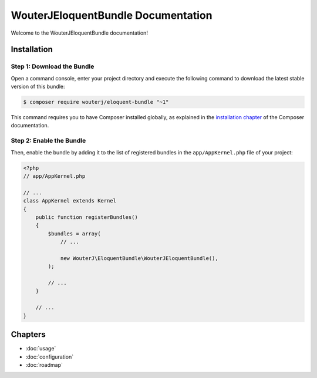 WouterJEloquentBundle Documentation
===================================

Welcome to the WouterJEloquentBundle documentation!

Installation
------------

Step 1: Download the Bundle
~~~~~~~~~~~~~~~~~~~~~~~~~~~

Open a command console, enter your project directory and execute the
following command to download the latest stable version of this bundle:

.. code-block:: bash

    $ composer require wouterj/eloquent-bundle "~1"

This command requires you to have Composer installed globally, as explained
in the `installation chapter`_ of the Composer documentation.

Step 2: Enable the Bundle
~~~~~~~~~~~~~~~~~~~~~~~~~

Then, enable the bundle by adding it to the list of registered bundles
in the ``app/AppKernel.php`` file of your project:

.. code-block:: php

    <?php
    // app/AppKernel.php

    // ...
    class AppKernel extends Kernel
    {
        public function registerBundles()
        {
            $bundles = array(
                // ...

                new WouterJ\EloquentBundle\WouterJEloquentBundle(),
            );

            // ...
        }

        // ...
    }

Chapters
--------

* :doc:`usage`
* :doc:`configuration`
* :doc:`roadmap`

.. _installation chapter: https://getcomposer.org/doc/00-intro.md
